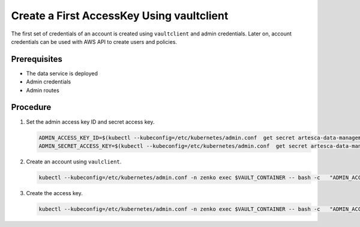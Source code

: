 Create a First AccessKey Using vaultclient
==========================================

The first set of credentials of an account is created using
``vaultclient`` and admin credentials. Later on, account credentials
can be used with AWS API to create users and policies.

Prerequisites
-------------

- The data service is deployed
- Admin credentials 
- Admin routes

Procedure
---------

#. Set the admin access key ID and secret access key.

   .. code::

      ADMIN_ACCESS_KEY_ID=$(kubectl --kubeconfig=/etc/kubernetes/admin.conf  get secret artesca-data-management-vault-admin-creds.v1 -n zenko -o jsonpath='{.data.accessKey}' | base64 -d)
      ADMIN_SECRET_ACCESS_KEY=$(kubectl --kubeconfig=/etc/kubernetes/admin.conf  get secret artesca-data-management-vault-admin-creds.v1 -n zenko -o jsonpath='{.data.secretKey}' | base64 -d)

#. Create an account using ``vaulclient``.

   .. code::

      kubectl --kubeconfig=/etc/kubernetes/admin.conf -n zenko exec $VAULT_CONTAINER -- bash -c   "ADMIN_ACCESS_KEY_ID=${ADMIN_ACCESS_KEY_ID} ADMIN_SECRET_ACCESS_KEY=${ADMIN_SECRET_ACCESS_KEY} /vault/node_modules/vaultclient/bin/vaultclient create-account --name account2 --email account2@test.com --host 127.0.0.1  --port 8600"

#. Create the access key.

   .. code::

      kubectl --kubeconfig=/etc/kubernetes/admin.conf -n zenko exec $VAULT_CONTAINER -- bash -c   "ADMIN_ACCESS_KEY_ID=${ADMIN_ACCESS_KEY_ID} ADMIN_SECRET_ACCESS_KEY=${ADMIN_SECRET_ACCESS_KEY} /vault/node_modules/vaultclient/bin/vaultclient generate-account-access-key --name=account2 --host 127.0.0.1  --port 8600"
